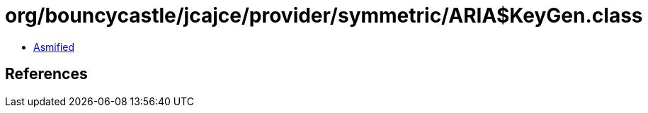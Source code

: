 = org/bouncycastle/jcajce/provider/symmetric/ARIA$KeyGen.class

 - link:ARIA$KeyGen-asmified.java[Asmified]

== References


